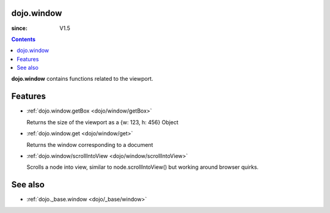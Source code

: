 .. _dojo/window:


dojo.window
===========

:since: V1.5

.. contents ::
    :depth: 2

**dojo.window** contains functions related to the viewport.


Features
========

* :ref:`dojo.window.getBox <dojo/window/getBox>`

  Returns the size of the viewport as a {w: 123, h: 456} Object

* :ref:`dojo.window.get <dojo/window/get>`

  Returns the window corresponding to a document

* :ref:`dojo.window/scrollIntoView <dojo/window/scrollIntoView>`

  Scrolls a node into view, similar to node.scrollIntoView() but working around browser quirks.


See also
========

* :ref:`dojo._base.window <dojo/_base/window>`
